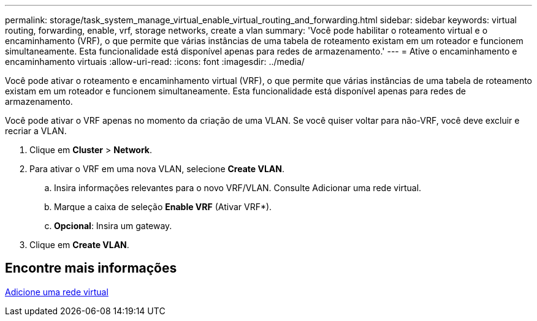 ---
permalink: storage/task_system_manage_virtual_enable_virtual_routing_and_forwarding.html 
sidebar: sidebar 
keywords: virtual routing, forwarding, enable, vrf, storage networks, create a vlan 
summary: 'Você pode habilitar o roteamento virtual e o encaminhamento (VRF), o que permite que várias instâncias de uma tabela de roteamento existam em um roteador e funcionem simultaneamente. Esta funcionalidade está disponível apenas para redes de armazenamento.' 
---
= Ative o encaminhamento e encaminhamento virtuais
:allow-uri-read: 
:icons: font
:imagesdir: ../media/


[role="lead"]
Você pode ativar o roteamento e encaminhamento virtual (VRF), o que permite que várias instâncias de uma tabela de roteamento existam em um roteador e funcionem simultaneamente. Esta funcionalidade está disponível apenas para redes de armazenamento.

Você pode ativar o VRF apenas no momento da criação de uma VLAN. Se você quiser voltar para não-VRF, você deve excluir e recriar a VLAN.

. Clique em *Cluster* > *Network*.
. Para ativar o VRF em uma nova VLAN, selecione *Create VLAN*.
+
.. Insira informações relevantes para o novo VRF/VLAN. Consulte Adicionar uma rede virtual.
.. Marque a caixa de seleção *Enable VRF* (Ativar VRF*).
.. *Opcional*: Insira um gateway.


. Clique em *Create VLAN*.




== Encontre mais informações

xref:task_system_manage_virtual_add_a_virtual_network.adoc[Adicione uma rede virtual]
